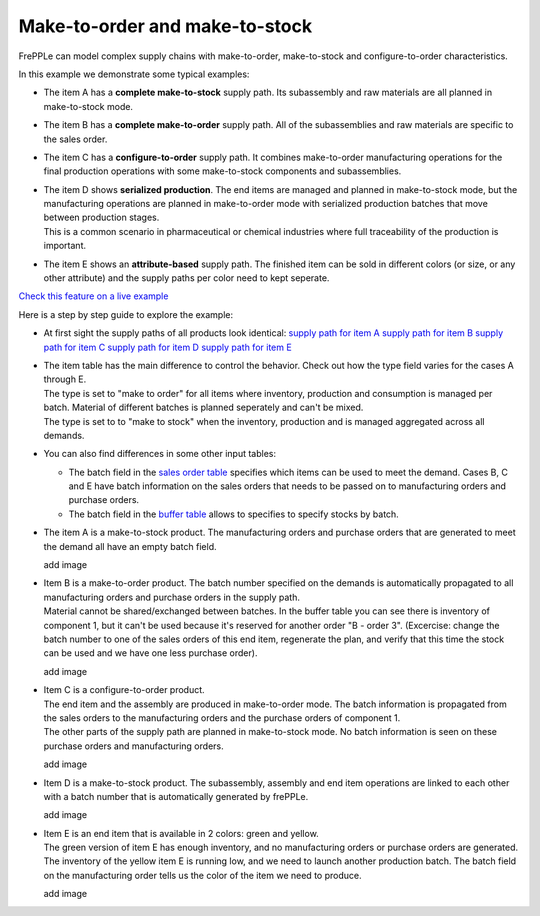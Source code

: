 ===============================
Make-to-order and make-to-stock
===============================

FrePPLe can model complex supply chains with make-to-order, make-to-stock
and configure-to-order characteristics.

In this example we demonstrate some typical examples:

* The item A has a **complete make-to-stock** supply path. Its subassembly
  and raw materials are all planned in make-to-stock mode.
  
* The item B has a **complete make-to-order** supply path. All of the 
  subassemblies and raw materials are specific to the sales order.
  
* The item C has a **configure-to-order** supply path. It combines 
  make-to-order manufacturing operations for the final production 
  operations with some make-to-stock components and subassemblies.
  
* | The item D shows **serialized production**. The end items are managed
    and planned in make-to-stock mode, but the manufacturing operations
    are planned in make-to-order mode with serialized production batches
    that move between production stages.
  | This is a common scenario in pharmaceutical or chemical industries
    where full traceability of the production is important.
    
* The item E shows an **attribute-based** supply path. The finished item
  can be sold in different colors (or size, or any other attribute) and the
  supply paths per color need to kept seperate.
  
`Check this feature on a live example <https://demo.frepple.com/make-to-order/data/input/manufacturingorder/>`_

Here is a step by step guide to explore the example:

* | At first sight the supply paths of all products look identical:   
    `supply path for item A <https://demo.frepple.com/make-to-order/supplypath/item/A%20-%20end%20item/>`_
    `supply path for item B <https://demo.frepple.com/make-to-order/supplypath/item/B%20-%20end%20item/>`_
    `supply path for item C <https://demo.frepple.com/make-to-order/supplypath/item/C%20-%20end%20item/>`_
    `supply path for item D <https://demo.frepple.com/make-to-order/supplypath/item/D%20-%20end%20item/>`_
    `supply path for item E <https://demo.frepple.com/make-to-order/supplypath/item/D%20-%20end%20item/>`_

  .. image:: _images/make-to-order-1.png
     :alt: Supply path
      
* | The item table has the main difference to control the behavior. 
    Check out how the type field varies for the cases A through E. 
  | The type is set to "make to order" for all items where inventory, production and
    consumption is managed per batch. Material of different batches is planned 
    seperately and can't be mixed.
  | The type is set to to "make to stock" when the inventory, production and is
    managed aggregated across all demands. 

  .. image:: _images/make-to-order-2.png
     :alt: Supply path
  
* You can also find differences in some other input tables:

  * The batch field in the `sales order table <https://demo.frepple.com/make-to-order/data/input/demand/>`_
    specifies which items can be used to meet the demand. Cases B, C and E have batch information
    on the sales orders that needs to be passed on to manufacturing orders and purchase orders.

  * The batch field in the `buffer table <https://demo.frepple.com/make-to-order/data/input/buffer/>`_
    allows to specifies to specify stocks by batch.
    
* The item A is a make-to-stock product. The manufacturing orders and purchase orders
  that are generated to meet the demand all have an empty batch field.
  
  add image
  
* | Item B is a make-to-order product. The batch number specified on the demands is 
    automatically propagated to all manufacturing orders and purchase orders in the
    supply path.
  | Material cannot be shared/exchanged between batches. In the buffer table you can 
    see there is inventory of component 1, but it can't be used because it's reserved
    for another order "B - order 3". (Excercise: change the batch number to one of the 
    sales orders of this end item, regenerate the plan, and verify that this time the
    stock can be used and we have one less purchase order).

  add image
  
* | Item C is a configure-to-order product.
  | The end item and the assembly are produced in make-to-order mode. The batch 
    information is propagated from the sales orders to the manufacturing orders
    and the purchase orders of component 1.
  | The other parts of the supply path are planned in make-to-stock mode. No batch
    information is seen on these purchase orders and manufacturing orders.
  
  add image
  
* | Item D is a make-to-stock product. The subassembly, assembly and end item 
    operations are linked to each other with a batch number that is automatically
    generated by frePPLe.

  add image
  
* | Item E is an end item that is available in 2 colors: green and yellow.
  | The green version of item E has enough inventory, and no manufacturing orders
    or purchase orders are generated.
  | The inventory of the yellow item E is running low, and we need to launch another
    production batch. The batch field on the manufacturing order tells us the
    color of the item we need to produce.
  
  add image
